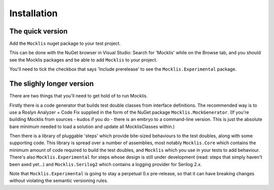 ============
Installation
============

The quick version
-----------------

Add the ``Mocklis`` nuget package to your test project.

This can be done with the NuGet browser in Visual Studio: Search for 'Mocklis' while on the Browse tab, and you should see the Mocklis
packages and be able to add ``Mocklis`` to your project.

You'll need to tick the checkbox that says 'Include prerelease' to see the ``Mocklis.Experimental`` package.

.. image:: nuget.png


The slighly longer version
--------------------------

There are two things that you'll need to get hold of to run Mocklis.

Firstly there is a code generator that builds test double classes from interface definitions. The recommended way is to use a
Roslyn Analyzer + Code Fix supplied in the form of the NuGet package ``Mocklis.MockGenerator``. (If you're building Mocklis
from sources - kudos if you do - there is an embryo to a command-line version. This is just the absolute bare minimum needed to
load a solution and update all MocklisClasses within.)

Then there is a library of pluggable 'steps' which provide bite-sized behaviours to the test doubles, along with some supporting
code. This library is spread over a number of assemblies, most notably ``Mocklis.Core`` which contains the minimum amount of code
required to build the test doubles, and ``Mocklis`` which you use in your tests to add behaviour. There's also ``Mocklis.Experimental``
for steps whose design is still under development (read: steps that simply haven't been axed yet...) and ``Mocklis.Serilog2`` which
contains a logging provider for Serilog 2.x.

Note that ``Mocklis.Experimental`` is going to stay a perpetual 0.x pre-release, so that it can have breaking changes without violating
the semantic versioning rules.
